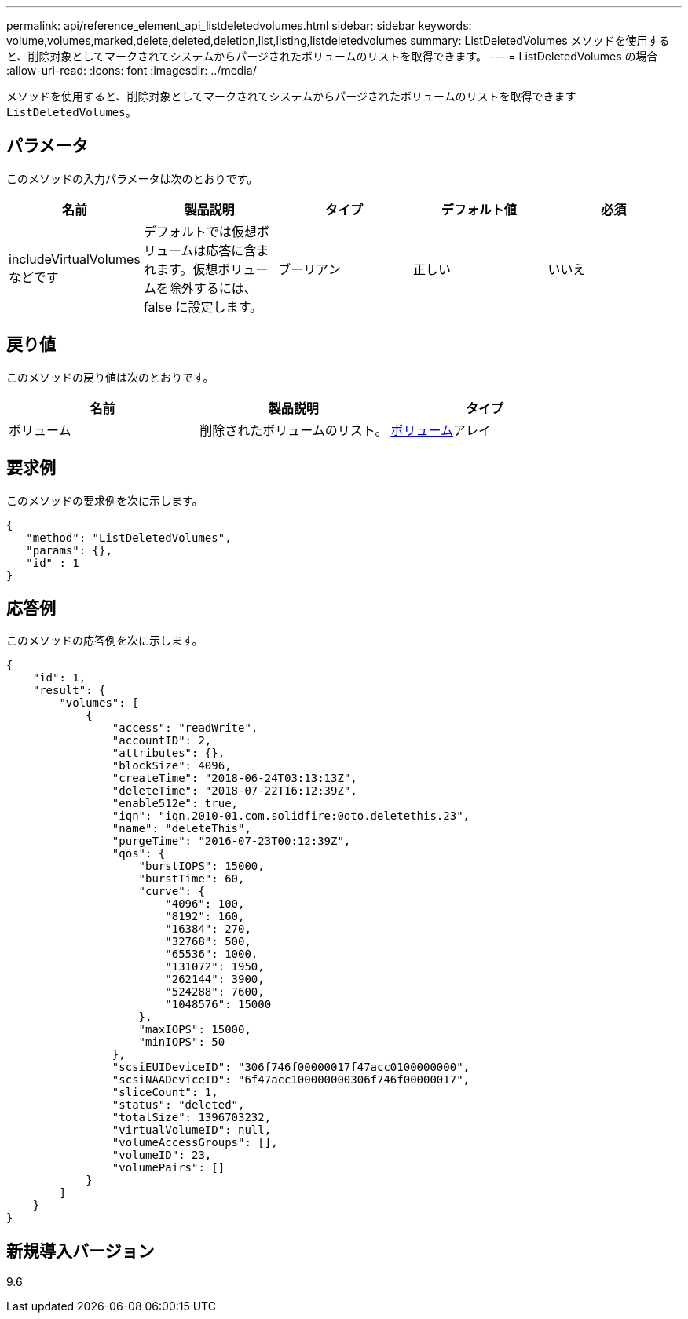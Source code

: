 ---
permalink: api/reference_element_api_listdeletedvolumes.html 
sidebar: sidebar 
keywords: volume,volumes,marked,delete,deleted,deletion,list,listing,listdeletedvolumes 
summary: ListDeletedVolumes メソッドを使用すると、削除対象としてマークされてシステムからパージされたボリュームのリストを取得できます。 
---
= ListDeletedVolumes の場合
:allow-uri-read: 
:icons: font
:imagesdir: ../media/


[role="lead"]
メソッドを使用すると、削除対象としてマークされてシステムからパージされたボリュームのリストを取得できます `ListDeletedVolumes`。



== パラメータ

このメソッドの入力パラメータは次のとおりです。

|===
| 名前 | 製品説明 | タイプ | デフォルト値 | 必須 


 a| 
includeVirtualVolumes などです
 a| 
デフォルトでは仮想ボリュームは応答に含まれます。仮想ボリュームを除外するには、 false に設定します。
 a| 
ブーリアン
 a| 
正しい
 a| 
いいえ

|===


== 戻り値

このメソッドの戻り値は次のとおりです。

|===
| 名前 | 製品説明 | タイプ 


 a| 
ボリューム
 a| 
削除されたボリュームのリスト。
 a| 
xref:reference_element_api_volume.adoc[ボリューム]アレイ

|===


== 要求例

このメソッドの要求例を次に示します。

[listing]
----
{
   "method": "ListDeletedVolumes",
   "params": {},
   "id" : 1
}
----


== 応答例

このメソッドの応答例を次に示します。

[listing]
----
{
    "id": 1,
    "result": {
        "volumes": [
            {
                "access": "readWrite",
                "accountID": 2,
                "attributes": {},
                "blockSize": 4096,
                "createTime": "2018-06-24T03:13:13Z",
                "deleteTime": "2018-07-22T16:12:39Z",
                "enable512e": true,
                "iqn": "iqn.2010-01.com.solidfire:0oto.deletethis.23",
                "name": "deleteThis",
                "purgeTime": "2016-07-23T00:12:39Z",
                "qos": {
                    "burstIOPS": 15000,
                    "burstTime": 60,
                    "curve": {
                        "4096": 100,
                        "8192": 160,
                        "16384": 270,
                        "32768": 500,
                        "65536": 1000,
                        "131072": 1950,
                        "262144": 3900,
                        "524288": 7600,
                        "1048576": 15000
                    },
                    "maxIOPS": 15000,
                    "minIOPS": 50
                },
                "scsiEUIDeviceID": "306f746f00000017f47acc0100000000",
                "scsiNAADeviceID": "6f47acc100000000306f746f00000017",
                "sliceCount": 1,
                "status": "deleted",
                "totalSize": 1396703232,
                "virtualVolumeID": null,
                "volumeAccessGroups": [],
                "volumeID": 23,
                "volumePairs": []
            }
        ]
    }
}
----


== 新規導入バージョン

9.6
